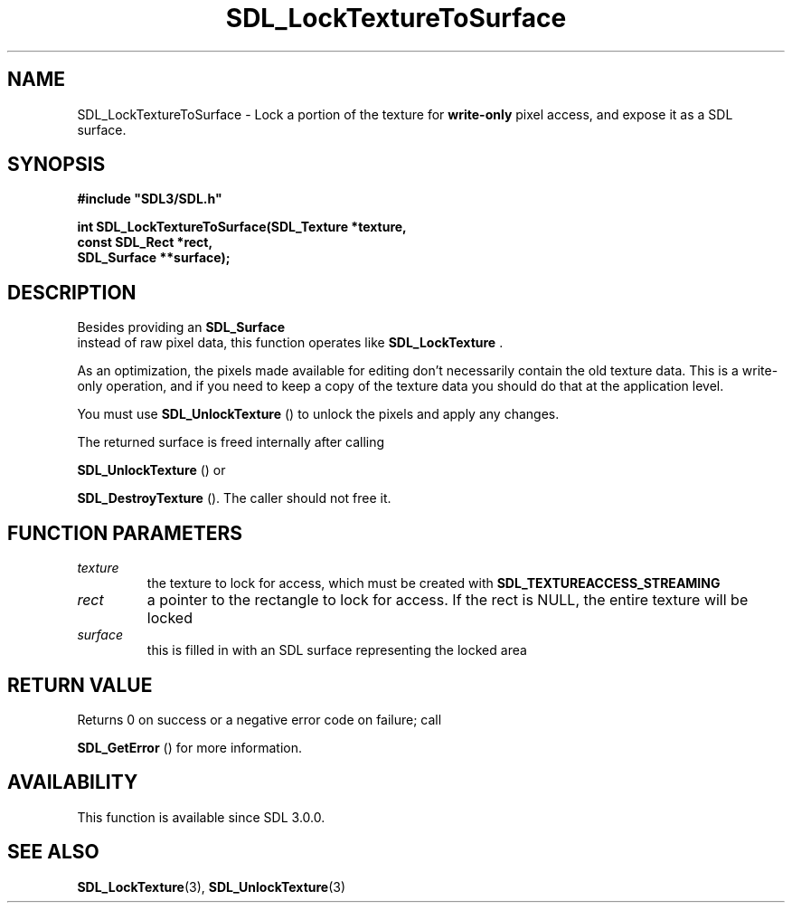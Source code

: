 .\" This manpage content is licensed under Creative Commons
.\"  Attribution 4.0 International (CC BY 4.0)
.\"   https://creativecommons.org/licenses/by/4.0/
.\" This manpage was generated from SDL's wiki page for SDL_LockTextureToSurface:
.\"   https://wiki.libsdl.org/SDL_LockTextureToSurface
.\" Generated with SDL/build-scripts/wikiheaders.pl
.\"  revision 60dcaff7eb25a01c9c87a5fed335b29a5625b95b
.\" Please report issues in this manpage's content at:
.\"   https://github.com/libsdl-org/sdlwiki/issues/new
.\" Please report issues in the generation of this manpage from the wiki at:
.\"   https://github.com/libsdl-org/SDL/issues/new?title=Misgenerated%20manpage%20for%20SDL_LockTextureToSurface
.\" SDL can be found at https://libsdl.org/
.de URL
\$2 \(laURL: \$1 \(ra\$3
..
.if \n[.g] .mso www.tmac
.TH SDL_LockTextureToSurface 3 "SDL 3.0.0" "SDL" "SDL3 FUNCTIONS"
.SH NAME
SDL_LockTextureToSurface \- Lock a portion of the texture for
.B write-only
pixel access, and expose it as a SDL surface\[char46]
.SH SYNOPSIS
.nf
.B #include \(dqSDL3/SDL.h\(dq
.PP
.BI "int SDL_LockTextureToSurface(SDL_Texture *texture,
.BI "                    const SDL_Rect *rect,
.BI "                    SDL_Surface **surface);
.fi
.SH DESCRIPTION
Besides providing an 
.BR SDL_Surface
 instead of raw pixel data,
this function operates like 
.BR SDL_LockTexture
\[char46]

As an optimization, the pixels made available for editing don't necessarily
contain the old texture data\[char46] This is a write-only operation, and if you
need to keep a copy of the texture data you should do that at the
application level\[char46]

You must use 
.BR SDL_UnlockTexture
() to unlock the pixels
and apply any changes\[char46]

The returned surface is freed internally after calling

.BR SDL_UnlockTexture
() or

.BR SDL_DestroyTexture
()\[char46] The caller should not free it\[char46]

.SH FUNCTION PARAMETERS
.TP
.I texture
the texture to lock for access, which must be created with 
.BR
.BR SDL_TEXTUREACCESS_STREAMING

.TP
.I rect
a pointer to the rectangle to lock for access\[char46] If the rect is NULL, the entire texture will be locked
.TP
.I surface
this is filled in with an SDL surface representing the locked area
.SH RETURN VALUE
Returns 0 on success or a negative error code on failure; call

.BR SDL_GetError
() for more information\[char46]

.SH AVAILABILITY
This function is available since SDL 3\[char46]0\[char46]0\[char46]

.SH SEE ALSO
.BR SDL_LockTexture (3),
.BR SDL_UnlockTexture (3)
